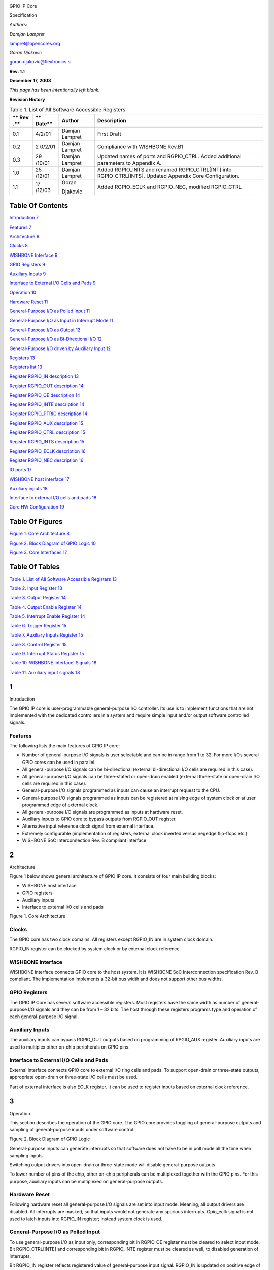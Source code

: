.. image:: figures/opencores_gpio/image1.png

GPIO IP Core

Specification

*Authors:*

*Damjan Lampret*

lampret@opencores.org

*Goran Djakovic*

goran.djakovic@flextronics.si

**Rev. 1.1**

**December 17, 2003**

*This page has been intentionally left blank.*

**Revision History**

.. table:: Table 1. List of All Software Accessible Registers

   +-----+--------+------------+-----------------------------------------+
   | **  | **     | **Author** | **Description**                         |
   | Rev | Date** |            |                                         |
   | .** |        |            |                                         |
   +=====+========+============+=========================================+
   | 0.1 | 4/2/01 | Damjan     | First Draft                             |
   |     |        | Lampret    |                                         |
   +-----+--------+------------+-----------------------------------------+
   | 0.2 | 2      | Damjan     | Compliance with WISHBONE Rev.B1         |
   |     | 0/2/01 | Lampret    |                                         |
   +-----+--------+------------+-----------------------------------------+
   | 0.3 | 29     | Damjan     | Updated names of ports and RGPIO_CTRL.  |
   |     | /10/01 | Lampret    | Added additional parameters to Appendix |
   |     |        |            | A.                                      |
   +-----+--------+------------+-----------------------------------------+
   | 1.0 | 25     | Damjan     | Added RGPIO_INTS and renamed            |
   |     | /12/01 | Lampret    | RGPIO_CTRL[INT] into RGPIO_CTRL[INTS].  |
   |     |        |            | Updated Appendix Core Configuration.    |
   +-----+--------+------------+-----------------------------------------+
   | 1.1 | 17     | Goran      | Added RGPIO_ECLK and RGPIO_NEC,         |
   |     | /12/03 |            | modified RGPIO_CTRL                     |
   |     |        | Djakovic   |                                         |
   +-----+--------+------------+-----------------------------------------+

Table Of Contents
=================

`Introduction 7 <#__RefHeading___Toc59430581>`__

`Features 7 <#features>`__

`Architecture 8 <#__RefHeading___Toc59430583>`__

`Clocks 8 <#clocks>`__

`WISHBONE Interface 9 <#wishbone-interface>`__

`GPIO Registers 9 <#gpio-registers>`__

`Auxiliary Inputs 9 <#auxiliary-inputs>`__

`Interface to External I/O Cells and Pads
9 <#interface-to-external-io-cells-and-pads>`__

`Operation 10 <#__RefHeading___Toc59430589>`__

`Hardware Reset 11 <#hardware-reset>`__

`General-Purpose I/O as Polled Input
11 <#general-purpose-io-as-polled-input>`__

`General-Purpose I/O as Input in Interrupt Mode
11 <#general-purpose-io-as-input-in-interrupt-mode>`__

`General-Purpose I/O as Output 12 <#general-purpose-io-as-output>`__

`General-Purpose I/O as Bi-Directional I/O
12 <#general-purpose-io-as-bi-directional-io>`__

`General-Purpose I/O driven by Auxiliary Input
12 <#general-purpose-io-driven-by-auxiliary-input>`__

`Registers 13 <#__RefHeading___Toc59430596>`__

`Registers list 13 <#registers-list>`__

`Register RGPIO_IN description 13 <#register-rgpio_in-description>`__

`Register RGPIO_OUT description 14 <#register-rgpio_out-description>`__

`Register RGPIO_OE description 14 <#register-rgpio_oe-description>`__

`Register RGPIO_INTE description
14 <#register-rgpio_inte-description>`__

`Register RGPIO_PTRIG description
14 <#register-rgpio_ptrig-description>`__

`Register RGPIO_AUX description 15 <#register-rgpio_aux-description>`__

`Register RGPIO_CTRL description
15 <#register-rgpio_ctrl-description>`__

`Register RGPIO_INTS description
15 <#register-rgpio_ints-description>`__

`Register RGPIO_ECLK description
16 <#register-rgpio_eclk-description>`__

`Register RGPIO_NEC description 16 <#register-rgpio_nec-description>`__

`IO ports 17 <#__RefHeading___Toc59430608>`__

`WISHBONE host interface 17 <#wishbone-host-interface>`__

`Auxiliary inputs 18 <#auxiliary-inputs-1>`__

`Interface to external I/O cells and pads
18 <#interface-to-external-io-cells-and-pads-1>`__

`Core HW Configuration 19 <#__RefHeading___Toc59430612>`__

Table Of Figures
================

`Figure 1. Core Architecture 8 <#__RefHeading___Toc59430613>`__

`Figure 2. Block Diagram of GPIO Logic
10 <#__RefHeading___Toc59430614>`__

`Figure 3. Core Interfaces 17 <#__RefHeading___Toc59430615>`__

Table Of Tables
===============

`Table 1. List of All Software Accessible Registers
13 <#__RefHeading___Toc59430740>`__

`Table 2. Input Register 13 <#__RefHeading___Toc59430741>`__

`Table 3. Output Register 14 <#__RefHeading___Toc59430742>`__

`Table 4. Output Enable Register 14 <#__RefHeading___Toc59430743>`__

`Table 5. Interrupt Enable Register 14 <#__RefHeading___Toc59430744>`__

`Table 6. Trigger Register 15 <#__RefHeading___Toc59430745>`__

`Table 7. Auxiliary Inputs Register 15 <#__RefHeading___Toc59430746>`__

`Table 8. Control Register 15 <#__RefHeading___Toc59430747>`__

`Table 9. Interrupt Status Register 15 <#__RefHeading___Toc59430748>`__

`Table 10. WISHBONE Interface’ Signals
18 <#__RefHeading___Toc59430749>`__

`Table 11. Auxiliary input signals 18 <#__RefHeading___Toc59430750>`__

.. _section-1:

1
=

Introduction

The GPIO IP core is user-programmable general-purpose I/O controller.
Its use is to implement functions that are not implemented with the
dedicated controllers in a system and require simple input and/or output
software controlled signals.

Features
--------

The following lists the main features of GPIO IP core:

-  Number of general-purpose I/O signals is user selectable and can be
   in range from 1 to 32. For more I/Os several GPIO cores can be used
   in parallel.

-  All general-purpose I/O signals can be bi-directional (external
   bi-directional I/O cells are required in this case).

-  All general-purpose I/O signals can be three-stated or open-drain
   enabled (external three-state or open-drain I/O cells are required in
   this case).

-  General-purpose I/O signals programmed as inputs can cause an
   interrupt request to the CPU.

-  General-purpose I/O signals programmed as inputs can be registered at
   raising edge of system clock or at user programmed edge of external
   clock.

-  All general-purpose I/O signals are programmed as inputs at hardware
   reset.

-  Auxiliary inputs to GPIO core to bypass outputs from RGPIO_OUT
   register.

-  Alternative input reference clock signal from external interface.

-  Extremely configurable (implementation of registers, external clock
   inverted versus negedge flip-flops etc.)

-  WISHBONE SoC Interconnection Rev. B compliant interface

.. _section-2:

2
=

Architecture

Figure 1 below shows general architecture of GPIO IP core. It consists
of four main building blocks:

-  WISHBONE host interface

-  GPIO registers

-  Auxiliary inputs

-  Interface to external I/O cells and pads

Figure 1. Core Architecture

.. _section-3:

Clocks
------

The GPIO core has two clock domains. All registers except RGPIO_IN are
in system clock domain.

RGPIO_IN register can be clocked by system clock or by external clock
reference.

WISHBONE Interface
------------------

WISHBONE interface connects GPIO core to the host system. It is WISHBONE
SoC Interconnection specification Rev. B compliant. The implementation
implements a 32-bit bus width and does not support other bus widths.

.. image:: vertopal_ff0d1046c1394b699937bd3998799348/media/image3.png
   :width: 4.79167in
   :height: 2.39583in

GPIO Registers
--------------

The GPIO IP Core has several software accessible registers. Most
registers have the same width as number of general-purpose I/O signals
and they can be from 1 – 32 bits. The host through these registers
programs type and operation of each general-purpose I/O signal.

Auxiliary Inputs
----------------

The auxiliary inputs can bypass RGPIO_OUT outputs based on programming
of RPGIO_AUX register. Auxiliary inputs are used to multiplex other
on-chip peripherals on GPIO pins.

Interface to External I/O Cells and Pads
----------------------------------------

External interface connects GPIO core to external I/O ring cells and
pads. To support open-drain or three-state outputs, appropriate
open-drain or three-state I/O cells must be used.

Part of external interface is also ECLK register. It can be used to
register inputs based on external clock reference.

.. _section-4:

3
=

Operation

This section describes the operation of the GPIO core. The GPIO core
provides toggling of general-purpose outputs and sampling of
general-purpose inputs under software control.

Figure 2. Block Diagram of GPIO Logic

General-purpose inputs can generate interrupts so that software does not
have to be in poll mode all the time when sampling inputs.

Switching output drivers into open-drain or three-state mode will
disable general-purpose outputs.

To lower number of pins of the chip, other on-chip peripherals can be
multiplexed together with the GPIO pins. For this purpose, auxiliary
inputs can be multiplexed on general-purpose outputs.

Hardware Reset
--------------

Following hardware reset all general-purpose I/O signals are set into
input mode. Meaning, all output drivers are disabled. All interrupts are
masked, so that inputs would not generate any spurious interrupts.
Gpio_eclk signal is not used to latch inputs into RGPIO_IN register;
instead system clock is used.

General-Purpose I/O as Polled Input
-----------------------------------

To use general-purpose I/O as input only, corresponding bit in RGPIO_OE
register must be cleared to select input mode. Bit RGPIO_CTRL[INTE] and
corresponding bit in RGPIO_INTE register must be cleared as well, to
disabled generation of interrupts.

Bit RGPIO_IN register reflects registered value of general-purpose input
signal. RGPIO_IN is updated on positive edge of system clock or if
RGPIO_ECLK appropriate bit is set, on gpio_eclk edge. Which clock edge
is selected, is defined by value of RGPIO_NEC appropriate bit.

General-Purpose I/O as Input in Interrupt Mode
----------------------------------------------

To use general-purpose I/O as input with generation of interrupts,
corresponding bit in RGPIO_OE register must be cleared to select input
mode. Corresponding bit in RGPIO_PTRIG register must be set to generate
an interrupt on positive edge event on general-purpose input. To
generate an interrupt on negative edge event, corresponding bit in
RGPIO_PTRIG register must be cleared. If we are enabling interrupts for
the first time, we also need to clear interrupt status register
RGPIO_INTS. Last, RGPIO_CTRL[INTE] bit and corresponding bit in
RGPIO_INTE register must be set to enable generation of interrupts.

Bit RGPIO_IN register reflects registered value of general-purpose input
signal. RGPIO_IN is updated on positive edge of system clock or if
RGPIO_ECLK appropriate bit is set, on gpio_eclk edge. Which clock edge
is selected, is defined by value of RGPIO_NEC appropriate bit.

Which input caused an interrupt is recorded in interrupt status register
RGPIO_INTS. Inputs that caused an interrupt since last clearing of
RGPIO_INTS have bits set. Interrupt can be de-asserted by writing zero
in RGPIO_INTS register and control register bit RGPIO_CTRL[INTS].
Another way to de-assert interrupts is to disable them by clearing
control bit RGPIO_CTRL[INTE].

General-Purpose I/O as Output
-----------------------------

To enable general-purpose I/O output driver, corresponding bit in
RGPIO_OE must be set. Corresponding bit in RGPIO_OUT register must be
set to the value that is required to be driven on output driver.
Corresponding bit in RGPIO_INTE register must be cleared to disable
generation of spurious interrupts.

Clearing bit in RGPIO_OE register will disable output driver and enable
three-state or open-drain.

General-Purpose I/O as Bi-Directional I/O
-----------------------------------------

To use general-purpose I/O as bi-directional signal, corresponding bit
in RGPIO_OE must be toggled to enable or disable three-state or
open-drain mode of bi-directional driver. Corresponding bit in RGPIO_OUT
register must be set to the value that is required to be driven on
output driver. Corresponding bit in RGPIO_INTE register must be cleared
to disable generation of spurious interrupts. If input should generate
interrupts, corresponding bit in RGPIO_INTE register must be set and if
required also corresponding bit in RGPIO_PTRIG should be set.

Corresponding bit RGPIO_IN register reflects registered value of
general-purpose input signal. RGPIO_IN is updated on positive edge of
system clock or if RGPIO_ECLK bit is set, on gpio_eclk edge. Which clock
edge is selected, is defined by value of RGPIO_NEC bit.

If an interrupt is enabled and pending, it can be de-asserted by writing
zero in RGPIO_INTS register and control register bit RGPIO_CTRL[INTS].
Another way to de-assert interrupts is to disable them by clearing
control bit RGPIO_CTRL[INTE]

General-Purpose I/O driven by Auxiliary Input
---------------------------------------------

To drive general-purpose output with auxiliary input, corresponding bit
in RGPIO_OE must be set to enable output driver. Corresponding bit in
RGPIO_AUX must be set to enable multiplexing of auxiliary input onto
general-purpose output.

.. _section-5:

4
=

Registers

This section describes all control and status register inside the GPIO
core. The *Address* field indicates address in hexadecimal. *Width*
specifies the number of bits in the register, and *Access* specifies the
valid access types for that register. R/W stands for read and write
access and R stands for read only access.

Width of most registers is user selectable and is set by the user of the
GPIO core at synthesis time.

Registers list
--------------

.. table:: Table 2. Input Register

   +------------+----------+-----+-----+---------------------------------+
   | Name       | Address  | Wi  | Acc | Description                     |
   |            |          | dth | ess |                                 |
   +------------+----------+-----+-----+---------------------------------+
   | RGPIO_IN   | Base +   | 1 - | R   | GPIO input data                 |
   |            | 0x0      | 32  |     |                                 |
   +------------+----------+-----+-----+---------------------------------+
   | RGPIO_OUT  | Base +   | 1 - | R/W | GPIO output data                |
   |            | 0x4      | 32  |     |                                 |
   +------------+----------+-----+-----+---------------------------------+
   | RGPIO_OE   | Base +   | 1 - | R/W | GPIO output driver enable       |
   |            | 0x8      | 32  |     |                                 |
   +------------+----------+-----+-----+---------------------------------+
   | RGPIO_INTE | Base +   | 1 - | R/W | Interrupt enable                |
   |            | 0xC      | 32  |     |                                 |
   +------------+----------+-----+-----+---------------------------------+
   | R          | Base +   | 1 - | R/W | Type of event that triggers an  |
   | GPIO_PTRIG | 0x10     | 32  |     | interrupt                       |
   +------------+----------+-----+-----+---------------------------------+
   | RGPIO_AUX  | Base +   | 1 - | R/W | Multiplex auxiliary inputs to   |
   |            | 0x14     | 32  |     | GPIO outputs                    |
   +------------+----------+-----+-----+---------------------------------+
   | RGPIO_CTRL | Base +   | 2   | R/W | Control register                |
   |            | 0x18     |     |     |                                 |
   +------------+----------+-----+-----+---------------------------------+
   | RGPIO_INTS | Base +   | 1 - | R/W | Interrupt status                |
   |            | 0x1C     | 32  |     |                                 |
   +------------+----------+-----+-----+---------------------------------+
   | RGPIO_ECLK | Base +   | 1 - | R/W | Enable gpio_eclk to latch       |
   |            | 0x20     | 32  |     | RGPIO_IN                        |
   +------------+----------+-----+-----+---------------------------------+
   | RGPIO_NEC  | Base +   | 1 - | R/W | Select active edge of gpio_eclk |
   |            | 0x24     | 32  |     |                                 |
   +------------+----------+-----+-----+---------------------------------+

Register RGPIO_IN description
-----------------------------

RGPIO_IN register latches general-purpose inputs. Reference clock is
either system clock or ECLK input. Selection between both clocks is
performed with RGPIO_ECLK register.

.. table:: Table 3. Output Register

   +------+-------+--------+---------------------------------------------+
   | Bit  | A     | Reset  | Description                                 |
   | #    | ccess |        |                                             |
   +------+-------+--------+---------------------------------------------+
   | 1 -  | R     | 0x0    | Latched value of general-purpose inputs     |
   | 32   |       |        |                                             |
   +------+-------+--------+---------------------------------------------+

Register RGPIO_OUT description
------------------------------

RGPIO_OUT register drives general-purpose outputs. Additionally,
external I/O cells can be operated open-drain or three-state with
RGPIO_OE register.

.. table:: Table 4. Output Enable Register

   +------+-------+--------+---------------------------------------------+
   | Bit  | A     | Reset  | Description                                 |
   | #    | ccess |        |                                             |
   +------+-------+--------+---------------------------------------------+
   | 1 -  | R/W   | 0x0    | General-purpose driven outputs              |
   | 32   |       |        |                                             |
   +------+-------+--------+---------------------------------------------+

Register RGPIO_OE description
-----------------------------

RGPIO_OE enables output/bi-directional mode of operation for each
general-purpose I/O signal. When bit is set, corresponding
general-purpose output driver is enabled. When bit is cleared,
output/bi-directional driver is operating in open-drain or three-state
mode.

.. table:: Table 5. Interrupt Enable Register

   +------+-------+--------+---------------------------------------------+
   | Bit  | A     | Reset  | Description                                 |
   | #    | ccess |        |                                             |
   +------+-------+--------+---------------------------------------------+
   | 1 –  | R/W   | 0x0    | Output/bi-directional external I/O drivers  |
   | 32   |       |        | enables                                     |
   +------+-------+--------+---------------------------------------------+

Register RGPIO_INTE description
-------------------------------

RGPIO_INTE register defines which general-purpose inputs generate
interrupt to the host. When bit is set, corresponding general-purpose
input generates interrupt.

See also global interrupt enable bit RGPIO_CTRL[INTE].

.. table:: Table 6. Trigger Register

   +------+-------+--------+---------------------------------------------+
   | Bit  | A     | Reset  | Description                                 |
   | #    | ccess |        |                                             |
   +------+-------+--------+---------------------------------------------+
   | 1 –  | R/W   | 0x0    | Enables for of interrupts generated by      |
   | 32   |       |        | general-purpose input signals               |
   +------+-------+--------+---------------------------------------------+

Register RGPIO_PTRIG description
--------------------------------

RGPIO_PTRIG register defines which edge of a general-purpose input
generates an interrupt. Generation of an interrupt must be first enabled
in RGPIO_INTE register and global interrupt enable bit RGPIO_CTRL[INTE].
When bit is set, corresponding input generates an interrupt when
positive edge is encountered. When bit is cleared, corresponding input
generates an interrupt when negative edge is encountered.

.. table:: Table 7. Auxiliary Inputs Register

   +------+-------+--------+---------------------------------------------+
   | Bit  | A     | Reset  | Description                                 |
   | #    | ccess |        |                                             |
   +------+-------+--------+---------------------------------------------+
   | 1 -  | R/W   | 0x0    | Triggering of an interrupt (positive edge   |
   | 32   |       |        | when set, negative edge when cleared)       |
   +------+-------+--------+---------------------------------------------+

Register RGPIO_AUX description
------------------------------

RGPIO_AUX multiplexes auxiliary inputs to general-purpose outputs. When
bit is set, corresponding auxiliary input drives corresponding
general-purpose output instead of a bit in RGPIO_OUT register.

.. table:: Table 8. Control Register

   +------+-------+--------+---------------------------------------------+
   | Bit  | A     | Reset  | Description                                 |
   | #    | ccess |        |                                             |
   +------+-------+--------+---------------------------------------------+
   | 1 -  | R/W   | 0x0    | When cleared, gpio_out signal is driven by  |
   | 32   |       |        | a bit in RGPIO_OUT register. When set,      |
   |      |       |        | gpio_out signal is driven by corresponding  |
   |      |       |        | gpio_aux input.                             |
   +------+-------+--------+---------------------------------------------+

Register RGPIO_CTRL description
-------------------------------

Control bits in RGPIO_CTRL register control operation of entire GPIO
core as opposed to bits in all other registers that control only
individual general-purpose I/O signals.

.. table:: Table 9. Interrupt Status Register

   +------+-------+--------+---------------------------------------------+
   | Bit  | A     | Reset  | Description                                 |
   | #    | ccess |        |                                             |
   +------+-------+--------+---------------------------------------------+
   | 0    | R/W   | 0      | INTE                                        |
   |      |       |        |                                             |
   |      |       |        | When set, interrupt generation is enabled.  |
   |      |       |        |                                             |
   |      |       |        | When cleared, interrupts are masked.        |
   +------+-------+--------+---------------------------------------------+
   | 1    | R/W   | 0      | INTS                                        |
   |      |       |        |                                             |
   |      |       |        | When set, interrupt is pending.             |
   |      |       |        |                                             |
   |      |       |        | When cleared, no interrupt pending.         |
   +------+-------+--------+---------------------------------------------+

Register RGPIO_INTS description
-------------------------------

RGPIO_INTS register is interrupt status register for GPIO inputs. Bits
in RGPIO_INTS are set by GPIO core when corresponding inputs meet
RGPIO_PTRIG criteria and cause an interrupt.

To de-assert an interrupt request, CPU must clear RGPIO_INTS register.

.. table:: Table 10. WISHBONE Interface’ Signals

   +------+-------+--------+---------------------------------------------+
   | Bit  | A     | Reset  | Description                                 |
   | #    | ccess |        |                                             |
   +------+-------+--------+---------------------------------------------+
   | 1 -  | R/W   | 0x0    | When set, input caused an interrupt.        |
   | 32   |       |        |                                             |
   |      |       |        | When cleared, no interrupt is pending for   |
   |      |       |        | corresponding input.                        |
   +------+-------+--------+---------------------------------------------+

Register RGPIO_ECLK description
-------------------------------

.. table:: Table 11. Auxiliary input signals

   +------+-------+--------+---------------------------------------------+
   | Bit  | A     | Reset  | Description                                 |
   | #    | ccess |        |                                             |
   +------+-------+--------+---------------------------------------------+
   | 1 -  | R/W   | 0x0    | When set, gpio_eclk signal is used to latch |
   | 32   |       |        | appropriate general-purpose input into      |
   |      |       |        | RGPIO_IN register. When cleared, system     |
   |      |       |        | clock is used to latch input signal.        |
   +------+-------+--------+---------------------------------------------+

Table 10. ECLK Register

Register RGPIO_NEC description
------------------------------

+------+-------+--------+---------------------------------------------+
| Bit  | A     | Reset  | Description                                 |
| #    | ccess |        |                                             |
+------+-------+--------+---------------------------------------------+
| 1 -  | R/W   | 0x0    | When set, gpio_eclk is active on negative   |
| 32   |       |        | edge. When cleared, gpio_eclk is active on  |
|      |       |        | positive edge. This bit has no function     |
|      |       |        | when appropriate bit in RGPIO_ECLK is       |
|      |       |        | cleared.                                    |
+------+-------+--------+---------------------------------------------+

Table 11. NEC Register

.. _section-6:

5
=

IO ports

GPIO IP core has three interfaces. Figure 3 below shows all three
interfaces:

-  WISHBONE host interface

-  Auxiliary inputs interface

-  Interface to external I/O cells and pads

Figure 3. Core Interfaces

WISHBONE host interface
-----------------------

The host interface is a WISHBONE Rev B compliant interface. GPIO IP core
works as a slave device only. When it needs the intervention of the
local microcontroller, it will assert INTA_O.

+----------+------+----------+---------------------------------------+
| Port     | W    | D        | Description                           |
|          | idth | irection |                                       |
+----------+------+----------+---------------------------------------+
| wb_clk_i | 1    | Input    | Clock inputs                          |
+----------+------+----------+---------------------------------------+
| wb_rst_i | 1    | Input    | Reset input                           |
+----------+------+----------+---------------------------------------+
| wb_cyc_i | 1    | Inputs   | Indicates valid bus cycle (core       |
|          |      |          | select)                               |
+----------+------+----------+---------------------------------------+
| wb_adr_i | 15   | Inputs   | Address inputs                        |
+----------+------+----------+---------------------------------------+
| wb_dat_i | 32   | Inputs   | Data inputs                           |
+----------+------+----------+---------------------------------------+
| wb_dat_o | 32   | Outputs  | Data outputs                          |
+----------+------+----------+---------------------------------------+
| wb_sel_i | 4    | Inputs   | Indicates valid bytes on data bus     |
|          |      |          | (during valid cycle it must be 0xf)   |
+----------+------+----------+---------------------------------------+
| wb_ack_o | 1    | Output   | Acknowledgment output (indicates      |
|          |      |          | normal transaction termination)       |
+----------+------+----------+---------------------------------------+
| wb_err_o | 1    | Output   | Error acknowledgment output           |
|          |      |          | (indicates an abnormal transaction    |
|          |      |          | termination)                          |
+----------+------+----------+---------------------------------------+
| wb_rty_o | 1    | Output   | Not used                              |
+----------+------+----------+---------------------------------------+
| wb_we_i  | 1    | Input    | Write transaction when asserted high  |
+----------+------+----------+---------------------------------------+
| wb_stb_i | 1    | Input    | Indicates valid data transfer cycle   |
+----------+------+----------+---------------------------------------+
| w        | 1    | Output   | Interrupt output                      |
| b_inta_o |      |          |                                       |
+----------+------+----------+---------------------------------------+

.. _auxiliary-inputs-1:

Auxiliary inputs
----------------

The auxiliary inputs can bypass RGPIO_OUT outputs based on programming
of RPGIO_AUX register. Auxiliary inputs are used to multiplex other
on-chip peripherals on GPIO pins.

+----------+------+----------+---------------------------------------+
| Port     | W    | D        | Description                           |
|          | idth | irection |                                       |
+----------+------+----------+---------------------------------------+
| aux_i    | 1 -  | Inputs   | GPIO auxiliary inputs                 |
|          | 32   |          |                                       |
+----------+------+----------+---------------------------------------+

.. _interface-to-external-io-cells-and-pads-1:

Interface to external I/O cells and pads
----------------------------------------

External interface connects GPIO core to external I/O ring cells and
pads. To support open-drain or three-state outputs, I/O cells with
open-drain or three-state support must be used.

Part of external interface is also ECLK signal. It can be used to
register inputs based on external clock reference.

+-------------+-------+----------+------------------------------------+
| Port        | Width | D        | Description                        |
|             |       | irection |                                    |
+-------------+-------+----------+------------------------------------+
| in_pad_i    | 1 –   | Inputs   | GPIO inputs                        |
|             | 32    |          |                                    |
+-------------+-------+----------+------------------------------------+
| out_pad_o   | 1 –   | Outputs  | GPIO outputs                       |
|             | 32    |          |                                    |
+-------------+-------+----------+------------------------------------+
| o           | 1 –   | Outputs  | GPIO output drivers enables (for   |
| en_padoen_o | 32    |          | three-state or open-drain drivers) |
+-------------+-------+----------+------------------------------------+
| ex          | 1     | Input    | Alternative GPIO inputs' latch     |
| t_clk_pad_i |       |          | clock                              |
+-------------+-------+----------+------------------------------------+

Table13. External interface

A
=

Core HW Configuration

This section describes parameters that are set by the user of the core
and define configuration of the core. Parameters must be set by the user
before actual use of the core in simulation or synthesis.

//

// Number of GPIO I/O signals

//

// This is the most important parameter of the GPIO IP core. It defines
how many

// I/O signals core has. Range is from 1 to 32. If more than 32 I/O
signals are

// required, use several instances of GPIO IP core.

//

// Default is 16.

//

\`define GPIO_IOS 31

//depending on number of GPIO_IOS, define this...

// for example: if there is 26 GPIO_IOS, define GPIO_LINES26

//

\`define GPIO_LINES31

//

// Undefine this one if you don't want to remove GPIO block from your
design

// but you also don't need it. When it is undefined, all GPIO ports
still

// remain valid and the core can be synthesized however internally there
is

// no GPIO funationality.

//

// Defined by default (duhh !).

//

\`define GPIO_IMPLEMENTED

//

// Define to register all WISHBONE outputs.

//

// Register outputs if you are using GPIO core as a block and
synthesizing

// and place&routing it separately from the rest of the system.

//

// If you do not need registered outputs, you can save some area by not
defining

// this macro. By default it is defined.

//

\`define GPIO_REGISTERED_WB_OUTPUTS

//

// Define to register all GPIO pad outputs.

//

// Register outputs if you are using GPIO core as a block and
synthesizing

// and place&routing it separately from the rest of the system.

//

// If you do not need registered outputs, you can save some area by not
defining

// this macro. By default it is defined.

//

\`define GPIO_REGISTERED_IO_OUTPUTS

//

// Define to avoid using negative edge clock flip-flops for external
clock

// (caused by NEC register. Instead an inverted external clock with

// positive edge clock flip-flops will be used.

//

// By default it is not defined.

//

//`define GPIO_NO_NEGEDGE_FLOPS

//

// If GPIO_NO_NEGEDGE_FLOPS is defined, a mux needs to be placed on
external clock

// clk_pad_i to implement RGPIO_CTRL[NEC] functionality. If no mux is
allowed on

// clock signal, enable the following define.

//

// By default it is not defined.

//

//`define GPIO_NO_CLKPAD_LOGIC

//

// Undefine if you don't need to read GPIO registers except for RGPIO_IN
register.

// When it is undefined all reads of GPIO registers return RGPIO_IN
register. This

// is usually useful if you want really small area (for example when
implemented in

// FPGA).

//

// To follow GPIO IP core specification document this one must be
defined. Also to

// successfully run the test bench it must be defined. By default it is
defined.

//

\`define GPIO_READREGS

//

// Full WISHBONE address decoding

//

// It is is undefined, partial WISHBONE address decoding is performed.

// Undefine it if you need to save some area.

//

// By default it is defined.

//

\`define GPIO_FULL_DECODE

//

// Strict 32-bit WISHBONE access

//

// If this one is defined, all WISHBONE accesses must be 32-bit. If it
is

// not defined, err_o is asserted whenever 8- or 16-bit access is made.

// Undefine it if you need to save some area.

//

// By default it is defined.

//

//`define GPIO_STRICT_32BIT_ACCESS

//

\`ifdef GPIO_STRICT_32BIT_ACCESS

\`else

// added by gorand :

// if GPIO_STRICT_32BIT_ACCESS is not defined,

// depending on number of gpio I/O lines, the following are defined :

// if the number of I/O lines is in range 1-8, GPIO_WB_BYTES1 is
defined,

// if the number of I/O lines is in range 9-16, GPIO_WB_BYTES2 is
defined,

// if the number of I/O lines is in range 17-24, GPIO_WB_BYTES3 is
defined,

// if the number of I/O lines is in range 25-32, GPIO_WB_BYTES4 is
defined,

\`define GPIO_WB_BYTES4

\`endif

//

// WISHBONE address bits used for full decoding of GPIO registers.

//

\`define GPIO_ADDRHH 7

\`define GPIO_ADDRHL 6

\`define GPIO_ADDRLH 1

\`define GPIO_ADDRLL 0

//

// Bits of WISHBONE address used for partial decoding of GPIO registers.

//

// Default 5:2.

//

\`define GPIO_OFS_BITS \`GPIO_ADDRHL-1:`GPIO_ADDRLH+1

//

// Addresses of GPIO registers

//

// To comply with GPIO IP core specification document they must go from

// address 0 to address 0x18 in the following order: RGPIO_IN,
RGPIO_OUT,

// RGPIO_OE, RGPIO_INTE, RGPIO_PTRIG, RGPIO_AUX and RGPIO_CTRL

//

// If particular register is not needed, it's address definition can be
omitted

// and the register will not be implemented. Instead a fixed default
value will

// be used.

//

\`define GPIO_RGPIO_IN 4'h0 // Address 0x00

\`define GPIO_RGPIO_OUT 4'h1 // Address 0x04

\`define GPIO_RGPIO_OE 4'h2 // Address 0x08

\`define GPIO_RGPIO_INTE 4'h3 // Address 0x0c

\`define GPIO_RGPIO_PTRIG 4'h4 // Address 0x10

\`define GPIO_RGPIO_AUX 4'h5 // Address 0x14

\`define GPIO_RGPIO_CTRL 4'h6 // Address 0x18

\`define GPIO_RGPIO_INTS 4'h7 // Address 0x1c

\`define GPIO_RGPIO_ECLK 4'h8 // Address 0x20

\`define GPIO_RGPIO_NEC 4'h9 // Address 0x24

//

// Default values for unimplemented GPIO registers

//

\`define GPIO_DEF_RGPIO_IN \`GPIO_IOS'h0

\`define GPIO_DEF_RGPIO_OUT \`GPIO_IOS'h0

\`define GPIO_DEF_RGPIO_OE \`GPIO_IOS'h0

\`define GPIO_DEF_RGPIO_INTE \`GPIO_IOS'h0

\`define GPIO_DEF_RGPIO_PTRIG \`GPIO_IOS'h0

\`define GPIO_DEF_RGPIO_AUX \`GPIO_IOS'h0

\`define GPIO_DEF_RGPIO_CTRL \`GPIO_IOS'h0

\`define GPIO_DEF_RGPIO_ECLK \`GPIO_IOS'h0

\`define GPIO_DEF_RGPIO_NEC \`GPIO_IOS'h0

//

// RGPIO_CTRL bits

//

// To comply with the GPIO IP core specification document they must go
from

// bit 0 to bit 1 in the following order: INTE, INT

//

\`define GPIO_RGPIO_CTRL_INTE 0

\`define GPIO_RGPIO_CTRL_INTS 1
